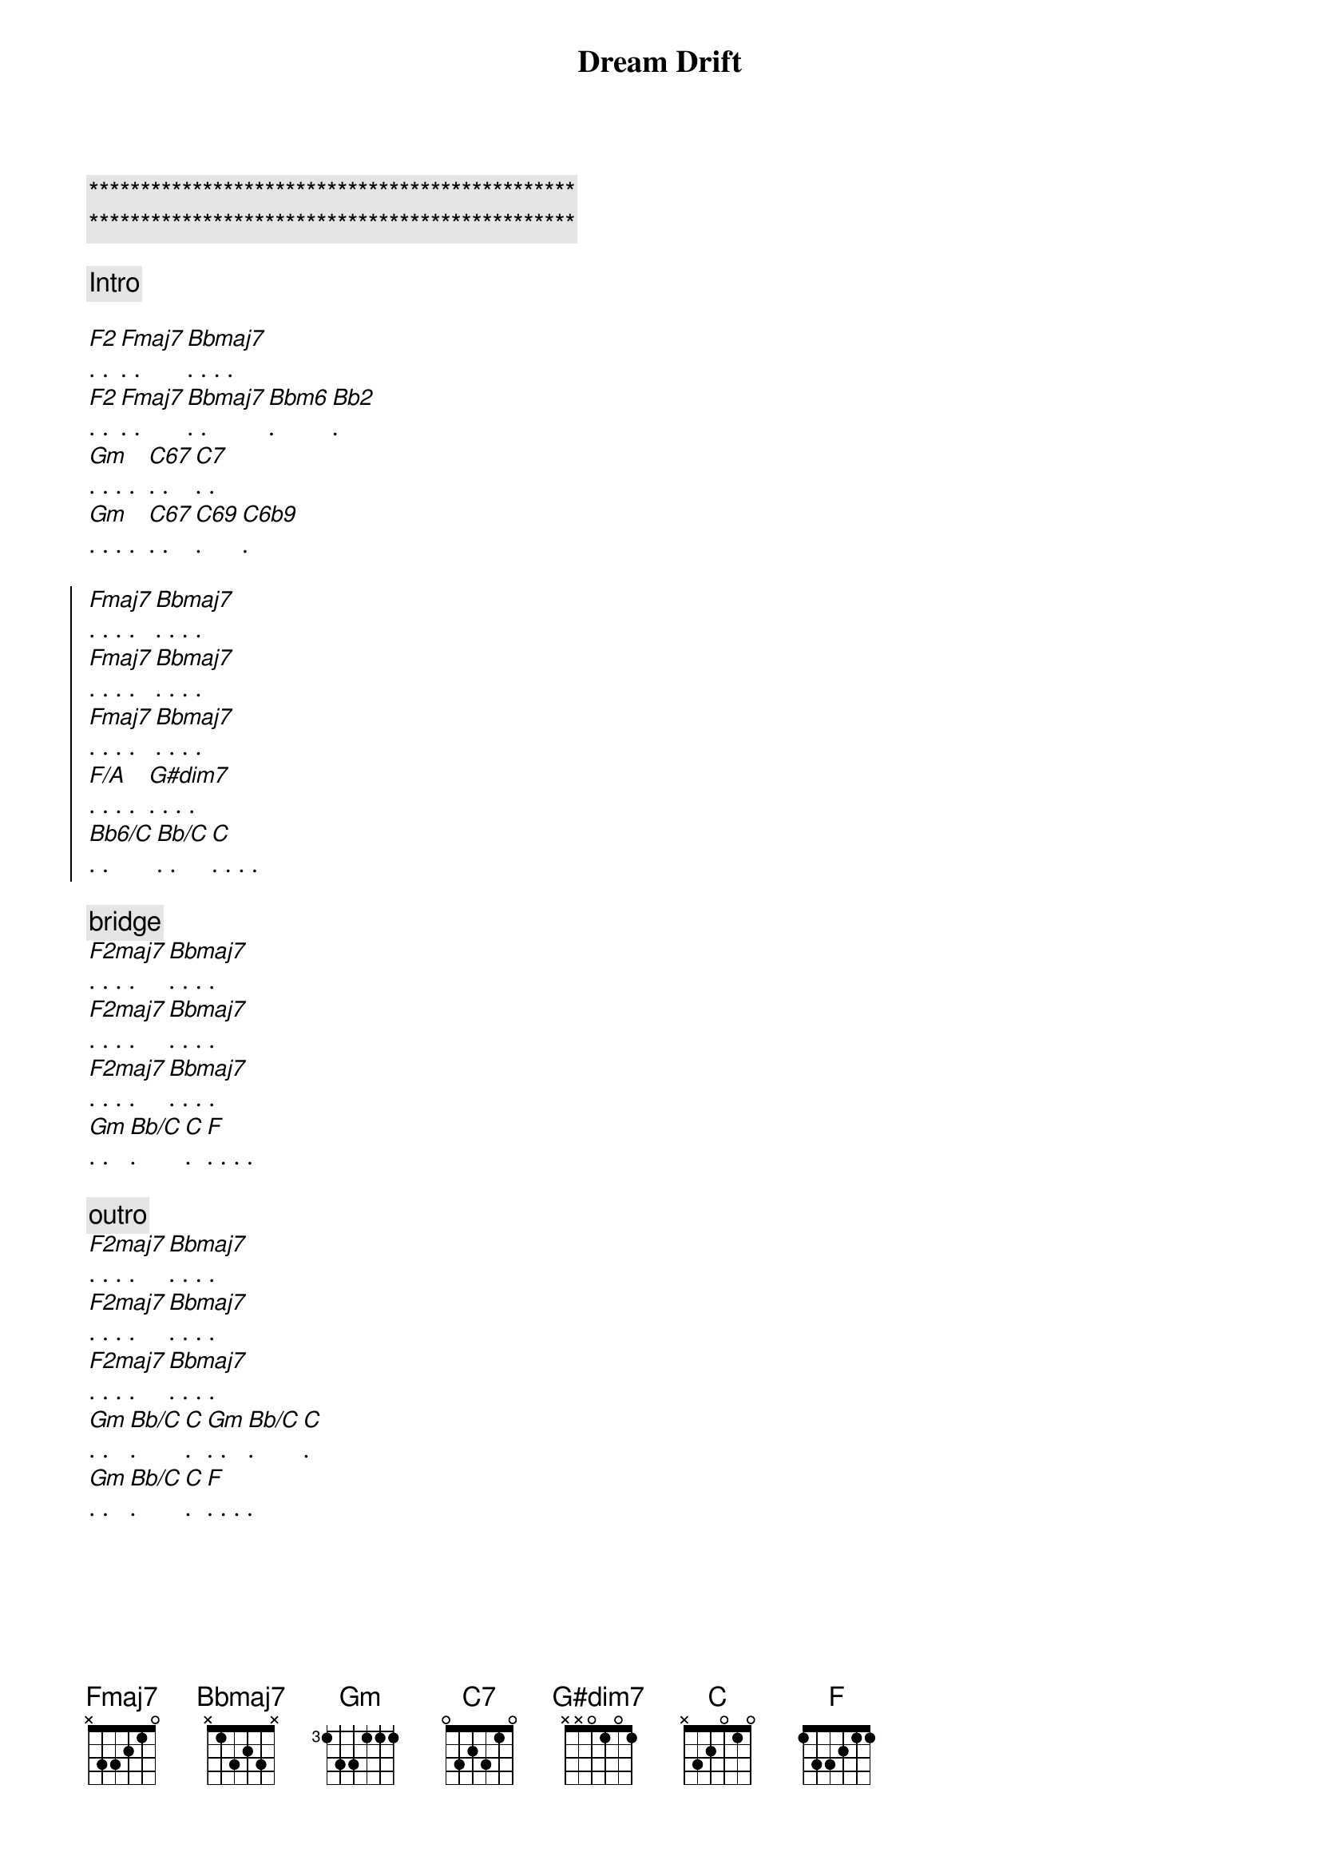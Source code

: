 {title: Dream Drift}
{artist: Scott Davidson}
{key: F}
{duration: 3:00}
{tempo: 86}

{c:***********************************************}
{c:***********************************************}

{comment: Intro}

{start_of_verse}
[F2]. . [Fmaj7]. .  [Bbmaj7]. . . .
[F2]. . [Fmaj7]. .  [Bbmaj7]. . [Bbm6]. [Bb2].
[Gm]. . . .  [C67]. .  [C7]. . 
[Gm]. . . .  [C67]. .  [C69]. [C6b9]. 
{end_of_verse}

{start_of_chorus}
[Fmaj7]. . . .  [Bbmaj7]. . . .
[Fmaj7]. . . .  [Bbmaj7]. . . .
[Fmaj7]. . . .  [Bbmaj7]. . . .
[F/A]. . . .  [G#dim7]. . . . 
[Bb6/C]. . [Bb/C]. . [C]. . . .
{end_of_chorus}

{c: bridge}
[F2maj7]. . . . [Bbmaj7]. . . . 
[F2maj7]. . . . [Bbmaj7]. . . . 
[F2maj7]. . . . [Bbmaj7]. . . . 
[Gm]. .  [Bb/C]. [C]. [F]. . . . 

{c: outro}
[F2maj7]. . . . [Bbmaj7]. . . . 
[F2maj7]. . . . [Bbmaj7]. . . . 
[F2maj7]. . . . [Bbmaj7]. . . . 
[Gm]. .  [Bb/C]. [C]. [Gm]. .  [Bb/C]. [C]. 
[Gm]. .  [Bb/C]. [C]. [F]. . . . 
